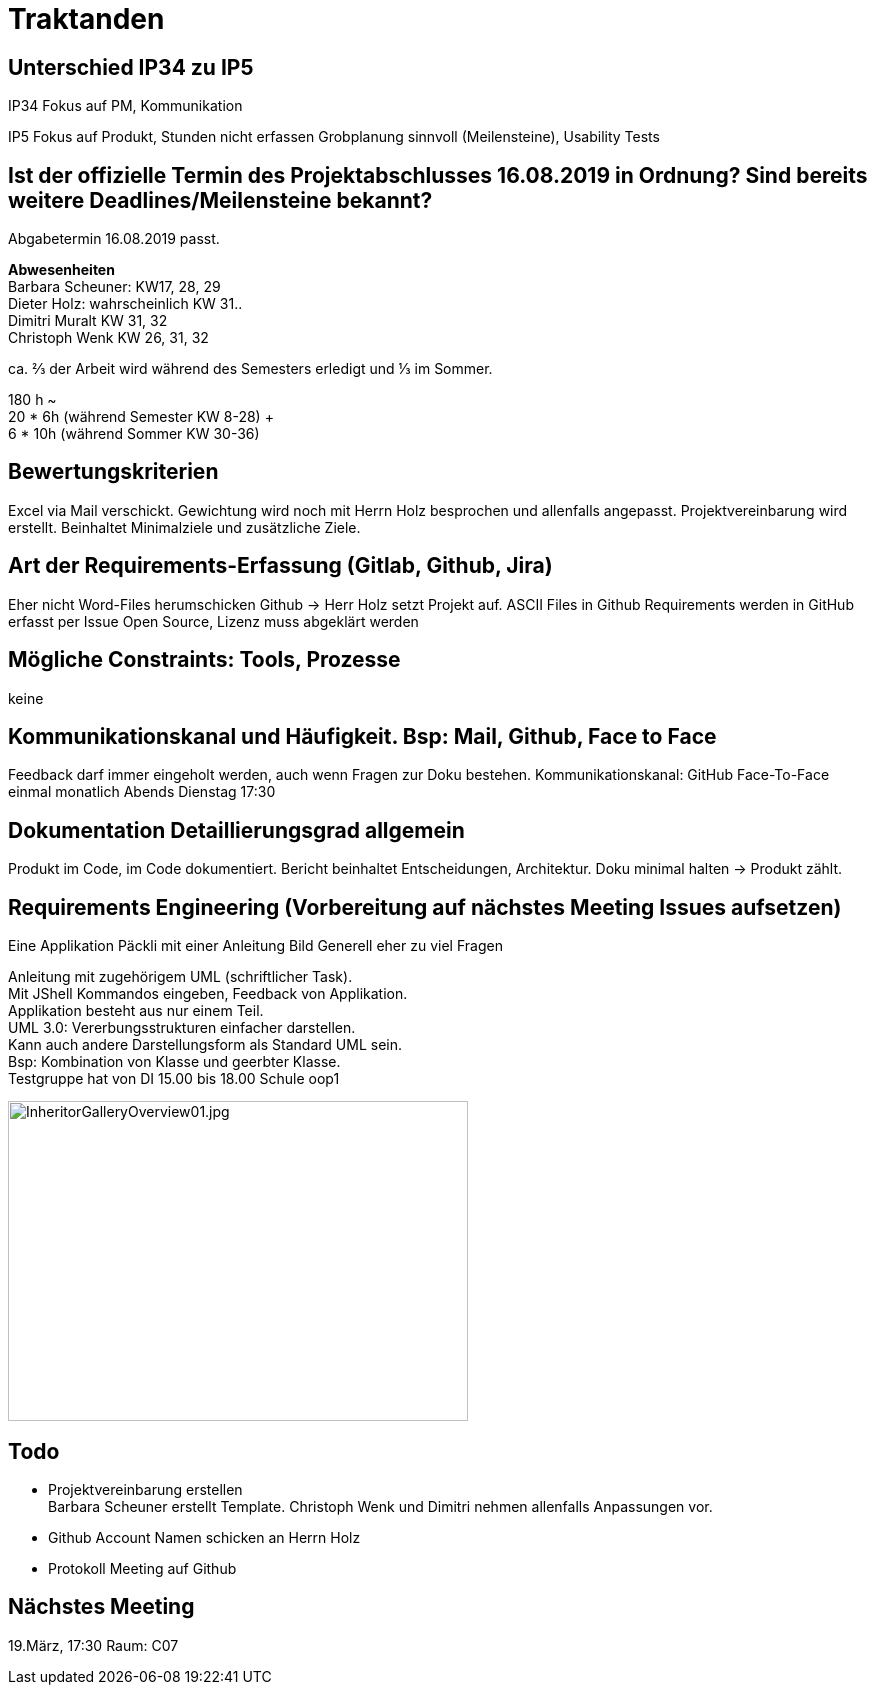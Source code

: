 = Traktanden

== Unterschied IP34 zu IP5
IP34 Fokus auf PM, Kommunikation

IP5  Fokus auf Produkt, Stunden nicht erfassen
Grobplanung sinnvoll (Meilensteine), Usability Tests

== Ist der offizielle Termin des Projektabschlusses 16.08.2019 in Ordnung? Sind bereits weitere Deadlines/Meilensteine bekannt?
Abgabetermin 16.08.2019 passt.

*Abwesenheiten* +
Barbara Scheuner: KW17, 28, 29 +
Dieter Holz: wahrscheinlich KW 31.. +
Dimitri Muralt KW 31, 32 +
Christoph Wenk KW 26, 31, 32

ca. ⅔ der Arbeit wird während des Semesters erledigt und ⅓ im Sommer.

180 h ~ +
20 * 6h (während Semester KW 8-28) + +
6 * 10h (während Sommer KW 30-36)


== Bewertungskriterien
Excel via Mail verschickt. Gewichtung wird noch mit Herrn Holz besprochen und allenfalls angepasst.
Projektvereinbarung wird erstellt. Beinhaltet Minimalziele und zusätzliche Ziele.

== Art der Requirements-Erfassung (Gitlab, Github, Jira)
Eher nicht Word-Files herumschicken
Github -> Herr Holz setzt Projekt auf.
ASCII Files in Github
Requirements werden in GitHub erfasst per Issue
Open Source, Lizenz muss abgeklärt werden

== Mögliche Constraints: Tools, Prozesse
keine

== Kommunikationskanal und Häufigkeit. Bsp: Mail, Github, Face to Face
Feedback darf immer eingeholt werden, auch wenn Fragen zur Doku bestehen.
Kommunikationskanal: GitHub
Face-To-Face einmal monatlich Abends Dienstag 17:30

== Dokumentation Detaillierungsgrad allgemein
Produkt im Code, im Code dokumentiert. Bericht beinhaltet Entscheidungen, Architektur.
Doku minimal halten -> Produkt zählt.

== Requirements Engineering (Vorbereitung auf nächstes Meeting Issues aufsetzen)
Eine Applikation
Päckli mit einer Anleitung
Bild
Generell eher zu viel Fragen

Anleitung mit zugehörigem UML (schriftlicher Task). +
Mit JShell Kommandos eingeben, Feedback von Applikation. +
Applikation besteht aus nur einem Teil. +
UML 3.0: Vererbungsstrukturen einfacher darstellen. +
Kann auch andere Darstellungsform als Standard UML sein. +
Bsp: Kombination von Klasse und geerbter Klasse. +
Testgruppe hat von DI 15.00 bis 18.00 Schule oop1

image::../images/InheritorGalleryOverview01.jpg[InheritorGalleryOverview01.jpg, 460, 320]

== Todo

- Projektvereinbarung erstellen +
Barbara Scheuner erstellt Template. Christoph Wenk und Dimitri nehmen allenfalls Anpassungen vor.

- Github Account Namen schicken an Herrn Holz

- Protokoll Meeting auf Github

== Nächstes Meeting
19.März, 17:30 Raum: C07
